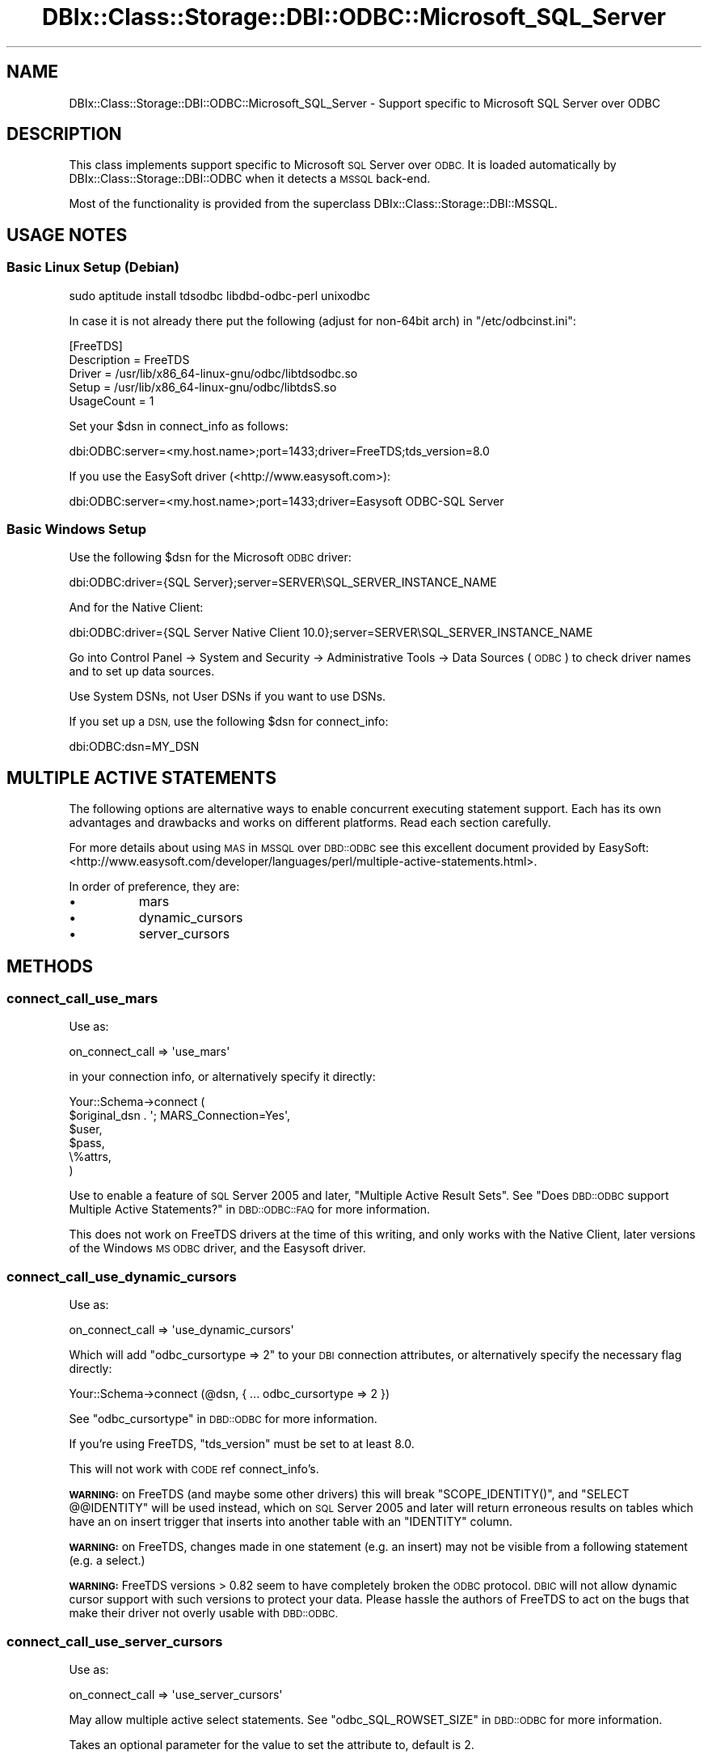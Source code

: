 .\" Automatically generated by Pod::Man 4.11 (Pod::Simple 3.35)
.\"
.\" Standard preamble:
.\" ========================================================================
.de Sp \" Vertical space (when we can't use .PP)
.if t .sp .5v
.if n .sp
..
.de Vb \" Begin verbatim text
.ft CW
.nf
.ne \\$1
..
.de Ve \" End verbatim text
.ft R
.fi
..
.\" Set up some character translations and predefined strings.  \*(-- will
.\" give an unbreakable dash, \*(PI will give pi, \*(L" will give a left
.\" double quote, and \*(R" will give a right double quote.  \*(C+ will
.\" give a nicer C++.  Capital omega is used to do unbreakable dashes and
.\" therefore won't be available.  \*(C` and \*(C' expand to `' in nroff,
.\" nothing in troff, for use with C<>.
.tr \(*W-
.ds C+ C\v'-.1v'\h'-1p'\s-2+\h'-1p'+\s0\v'.1v'\h'-1p'
.ie n \{\
.    ds -- \(*W-
.    ds PI pi
.    if (\n(.H=4u)&(1m=24u) .ds -- \(*W\h'-12u'\(*W\h'-12u'-\" diablo 10 pitch
.    if (\n(.H=4u)&(1m=20u) .ds -- \(*W\h'-12u'\(*W\h'-8u'-\"  diablo 12 pitch
.    ds L" ""
.    ds R" ""
.    ds C` ""
.    ds C' ""
'br\}
.el\{\
.    ds -- \|\(em\|
.    ds PI \(*p
.    ds L" ``
.    ds R" ''
.    ds C`
.    ds C'
'br\}
.\"
.\" Escape single quotes in literal strings from groff's Unicode transform.
.ie \n(.g .ds Aq \(aq
.el       .ds Aq '
.\"
.\" If the F register is >0, we'll generate index entries on stderr for
.\" titles (.TH), headers (.SH), subsections (.SS), items (.Ip), and index
.\" entries marked with X<> in POD.  Of course, you'll have to process the
.\" output yourself in some meaningful fashion.
.\"
.\" Avoid warning from groff about undefined register 'F'.
.de IX
..
.nr rF 0
.if \n(.g .if rF .nr rF 1
.if (\n(rF:(\n(.g==0)) \{\
.    if \nF \{\
.        de IX
.        tm Index:\\$1\t\\n%\t"\\$2"
..
.        if !\nF==2 \{\
.            nr % 0
.            nr F 2
.        \}
.    \}
.\}
.rr rF
.\" ========================================================================
.\"
.IX Title "DBIx::Class::Storage::DBI::ODBC::Microsoft_SQL_Server 3pm"
.TH DBIx::Class::Storage::DBI::ODBC::Microsoft_SQL_Server 3pm "2020-03-29" "perl v5.30.0" "User Contributed Perl Documentation"
.\" For nroff, turn off justification.  Always turn off hyphenation; it makes
.\" way too many mistakes in technical documents.
.if n .ad l
.nh
.SH "NAME"
DBIx::Class::Storage::DBI::ODBC::Microsoft_SQL_Server \- Support specific
to Microsoft SQL Server over ODBC
.SH "DESCRIPTION"
.IX Header "DESCRIPTION"
This class implements support specific to Microsoft \s-1SQL\s0 Server over \s-1ODBC.\s0  It is
loaded automatically by DBIx::Class::Storage::DBI::ODBC when it detects a
\&\s-1MSSQL\s0 back-end.
.PP
Most of the functionality is provided from the superclass
DBIx::Class::Storage::DBI::MSSQL.
.SH "USAGE NOTES"
.IX Header "USAGE NOTES"
.SS "Basic Linux Setup (Debian)"
.IX Subsection "Basic Linux Setup (Debian)"
.Vb 1
\&  sudo aptitude install tdsodbc libdbd\-odbc\-perl unixodbc
.Ve
.PP
In case it is not already there put the following (adjust for non\-64bit arch) in
\&\f(CW\*(C`/etc/odbcinst.ini\*(C'\fR:
.PP
.Vb 5
\&  [FreeTDS]
\&  Description = FreeTDS
\&  Driver      = /usr/lib/x86_64\-linux\-gnu/odbc/libtdsodbc.so
\&  Setup       = /usr/lib/x86_64\-linux\-gnu/odbc/libtdsS.so
\&  UsageCount  = 1
.Ve
.PP
Set your \f(CW$dsn\fR in connect_info as follows:
.PP
.Vb 1
\&  dbi:ODBC:server=<my.host.name>;port=1433;driver=FreeTDS;tds_version=8.0
.Ve
.PP
If you use the EasySoft driver (<http://www.easysoft.com>):
.PP
.Vb 1
\&  dbi:ODBC:server=<my.host.name>;port=1433;driver=Easysoft ODBC\-SQL Server
.Ve
.SS "Basic Windows Setup"
.IX Subsection "Basic Windows Setup"
Use the following \f(CW$dsn\fR for the Microsoft \s-1ODBC\s0 driver:
.PP
.Vb 1
\&  dbi:ODBC:driver={SQL Server};server=SERVER\eSQL_SERVER_INSTANCE_NAME
.Ve
.PP
And for the Native Client:
.PP
.Vb 1
\&  dbi:ODBC:driver={SQL Server Native Client 10.0};server=SERVER\eSQL_SERVER_INSTANCE_NAME
.Ve
.PP
Go into Control Panel \-> System and Security \-> Administrative Tools \-> Data
Sources (\s-1ODBC\s0) to check driver names and to set up data sources.
.PP
Use System DSNs, not User DSNs if you want to use DSNs.
.PP
If you set up a \s-1DSN,\s0 use the following \f(CW$dsn\fR for
connect_info:
.PP
.Vb 1
\&  dbi:ODBC:dsn=MY_DSN
.Ve
.SH "MULTIPLE ACTIVE STATEMENTS"
.IX Header "MULTIPLE ACTIVE STATEMENTS"
The following options are alternative ways to enable concurrent executing
statement support. Each has its own advantages and drawbacks and works on
different platforms. Read each section carefully.
.PP
For more details about using \s-1MAS\s0 in \s-1MSSQL\s0 over \s-1DBD::ODBC\s0 see this excellent
document provided by EasySoft:
<http://www.easysoft.com/developer/languages/perl/multiple\-active\-statements.html>.
.PP
In order of preference, they are:
.IP "\(bu" 8
mars
.IP "\(bu" 8
dynamic_cursors
.IP "\(bu" 8
server_cursors
.SH "METHODS"
.IX Header "METHODS"
.SS "connect_call_use_mars"
.IX Subsection "connect_call_use_mars"
Use as:
.PP
.Vb 1
\&  on_connect_call => \*(Aquse_mars\*(Aq
.Ve
.PP
in your connection info, or alternatively specify it directly:
.PP
.Vb 6
\&  Your::Schema\->connect (
\&    $original_dsn . \*(Aq; MARS_Connection=Yes\*(Aq,
\&    $user,
\&    $pass,
\&    \e%attrs,
\&  )
.Ve
.PP
Use to enable a feature of \s-1SQL\s0 Server 2005 and later, \*(L"Multiple Active Result
Sets\*(R". See \*(L"Does \s-1DBD::ODBC\s0 support Multiple Active Statements?\*(R" in \s-1DBD::ODBC::FAQ\s0
for more information.
.PP
This does not work on FreeTDS drivers at the time of this writing, and only
works with the Native Client, later versions of the Windows \s-1MS ODBC\s0 driver, and
the Easysoft driver.
.SS "connect_call_use_dynamic_cursors"
.IX Subsection "connect_call_use_dynamic_cursors"
Use as:
.PP
.Vb 1
\&  on_connect_call => \*(Aquse_dynamic_cursors\*(Aq
.Ve
.PP
Which will add \f(CW\*(C`odbc_cursortype => 2\*(C'\fR to your \s-1DBI\s0 connection
attributes, or alternatively specify the necessary flag directly:
.PP
.Vb 1
\&  Your::Schema\->connect (@dsn, { ... odbc_cursortype => 2 })
.Ve
.PP
See \*(L"odbc_cursortype\*(R" in \s-1DBD::ODBC\s0 for more information.
.PP
If you're using FreeTDS, \f(CW\*(C`tds_version\*(C'\fR must be set to at least \f(CW8.0\fR.
.PP
This will not work with \s-1CODE\s0 ref connect_info's.
.PP
\&\fB\s-1WARNING:\s0\fR on FreeTDS (and maybe some other drivers) this will break
\&\f(CW\*(C`SCOPE_IDENTITY()\*(C'\fR, and \f(CW\*(C`SELECT @@IDENTITY\*(C'\fR will be used instead, which on \s-1SQL\s0
Server 2005 and later will return erroneous results on tables which have an on
insert trigger that inserts into another table with an \f(CW\*(C`IDENTITY\*(C'\fR column.
.PP
\&\fB\s-1WARNING:\s0\fR on FreeTDS, changes made in one statement (e.g. an insert) may not
be visible from a following statement (e.g. a select.)
.PP
\&\fB\s-1WARNING:\s0\fR FreeTDS versions > 0.82 seem to have completely broken the \s-1ODBC\s0
protocol. \s-1DBIC\s0 will not allow dynamic cursor support with such versions to
protect your data. Please hassle the authors of FreeTDS to act on the bugs that
make their driver not overly usable with \s-1DBD::ODBC.\s0
.SS "connect_call_use_server_cursors"
.IX Subsection "connect_call_use_server_cursors"
Use as:
.PP
.Vb 1
\&  on_connect_call => \*(Aquse_server_cursors\*(Aq
.Ve
.PP
May allow multiple active select statements. See
\&\*(L"odbc_SQL_ROWSET_SIZE\*(R" in \s-1DBD::ODBC\s0 for more information.
.PP
Takes an optional parameter for the value to set the attribute to, default is
\&\f(CW2\fR.
.PP
\&\fB\s-1WARNING\s0\fR: this does not work on all versions of \s-1SQL\s0 Server, and may lock up
your database!
.PP
At the time of writing, this option only works on Microsoft's Windows drivers,
later versions of the \s-1ODBC\s0 driver and the Native Client driver.
.SH "FURTHER QUESTIONS?"
.IX Header "FURTHER QUESTIONS?"
Check the list of additional \s-1DBIC\s0 resources.
.SH "COPYRIGHT AND LICENSE"
.IX Header "COPYRIGHT AND LICENSE"
This module is free software copyright
by the DBIx::Class (\s-1DBIC\s0) authors. You can
redistribute it and/or modify it under the same terms as the
DBIx::Class library.
